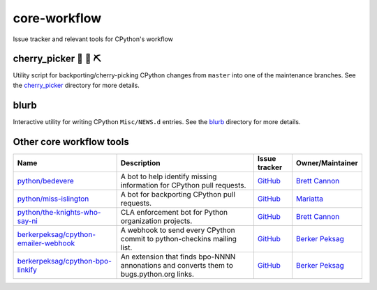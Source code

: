 core-workflow
=============
Issue tracker and relevant tools for CPython's workflow

.. image:: https://travis-ci.org/python/core-workflow.svg?branch=master
    :target: https://travis-ci.org/python/core-workflow

cherry_picker 🐍 🍒 ⛏
----------------------

.. image:: https://img.shields.io/pypi/pyversions/cherry-picker.svg
    :target: https://pypi.org/project/cherry-picker/

.. image:: https://img.shields.io/pypi/v/cherry-picker.svg
    :target: https://pypi.org/project/cherry-picker/

.. image:: https://img.shields.io/pypi/l/cherry-picker.svg
    :target: https://github.com/python/core-workflow/blob/master/LICENSE/

Utility script for backporting/cherry-picking CPython changes from ``master``
into one of the maintenance branches.  See the cherry_picker_
directory for more details.

.. _cherry_picker: https://github.com/python/core-workflow/tree/master/cherry_picker


blurb
-----

.. image:: https://img.shields.io/pypi/v/blurb.svg
    :target: https://pypi.org/project/blurb/

Interactive utility for writing CPython ``Misc/NEWS.d`` entries. See
the blurb_ directory for more details.

.. _blurb: https://github.com/python/core-workflow/tree/master/blurb


Other core workflow tools
-------------------------

======================================= ======================= =============================================== ================
 Name                                   Description             Issue tracker                                   Owner/Maintainer
======================================= ======================= =============================================== ================
`python/bedevere`_                      A bot to help identify  `GitHub <https://github.com/                    `Brett Cannon`_
                                        missing information for python/bedevere/issues>`__
                                        CPython pull requests.
`python/miss-islington`_                A bot for backporting   `GitHub <https://github.com/                    `Mariatta`_
                                        CPython pull requests.  python/miss-islington/issues>`__
`python/the-knights-who-say-ni`_        CLA enforcement bot for `GitHub <https://github.com/                    `Brett Cannon`_
                                        Python organization     python/the-knights-who-say-ni/issues>`__
                                        projects.
`berkerpeksag/cpython-emailer-webhook`_ A webhook to send every `GitHub <https://github.com/                    `Berker Peksag`_
                                        CPython commit to       berkerpeksag/cpython-emailer-webhook/issues>`__
                                        python-checkins mailing 
                                        list.
`berkerpeksag/cpython-bpo-linkify`_     An extension that finds `GitHub <https://github.com/                    `Berker Peksag`_
                                        bpo-NNNN annonations    berkerpeksag/cpython-bpo-linkify/issues>`__
                                        and converts them to    
                                        bugs.python.org links.  
======================================= ======================= =============================================== ================

.. _`python/bedevere`: https://github.com/python/bedevere
.. _`python/miss-islington`: https://github.com/python/miss-islington
.. _`python/the-knights-who-say-ni`: https://github.com/python/the-knights-who-say-ni
.. _`berkerpeksag/cpython-emailer-webhook`: https://github.com/berkerpeksag/cpython-emailer-webhook
.. _`berkerpeksag/cpython-bpo-linkify`: https://github.com/berkerpeksag/cpython-bpo-linkify
.. _`Brett Cannon`: https://github.com/brettcannon
.. _`Berker Peksag`: https://github.com/berkerpeksag
.. _`Mariatta`: https://github.com/mariatta


